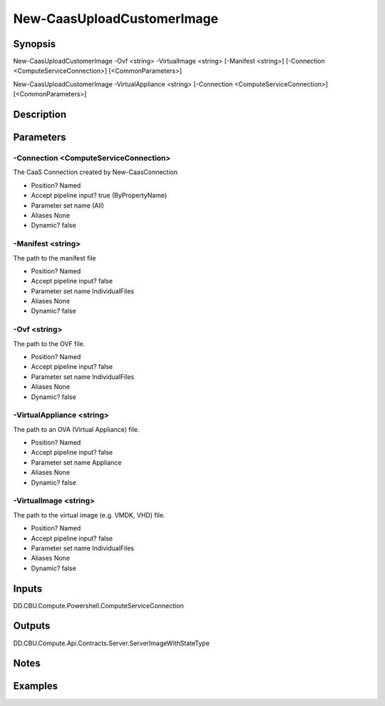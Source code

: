 ﻿
New-CaasUploadCustomerImage
===================

Synopsis
--------

.. code-block:: powershell
    
    
New-CaasUploadCustomerImage -Ovf <string> -VirtualImage <string> [-Manifest <string>] [-Connection <ComputeServiceConnection>] [<CommonParameters>]

New-CaasUploadCustomerImage -VirtualAppliance <string> [-Connection <ComputeServiceConnection>] [<CommonParameters>]





Description
-----------



Parameters
----------




-Connection <ComputeServiceConnection>
~~~~~~~~~

The CaaS Connection created by New-CaasConnection

* Position?                    Named
* Accept pipeline input?       true (ByPropertyName)
* Parameter set name           (All)
* Aliases                      None
* Dynamic?                     false





-Manifest <string>
~~~~~~~~~

The path to the manifest file

* Position?                    Named
* Accept pipeline input?       false
* Parameter set name           IndividualFiles
* Aliases                      None
* Dynamic?                     false





-Ovf <string>
~~~~~~~~~

The path to the OVF file.

* Position?                    Named
* Accept pipeline input?       false
* Parameter set name           IndividualFiles
* Aliases                      None
* Dynamic?                     false





-VirtualAppliance <string>
~~~~~~~~~

The path to an OVA (Virtual Appliance) file.

* Position?                    Named
* Accept pipeline input?       false
* Parameter set name           Appliance
* Aliases                      None
* Dynamic?                     false





-VirtualImage <string>
~~~~~~~~~

The path to the virtual image (e.g. VMDK, VHD) file.

* Position?                    Named
* Accept pipeline input?       false
* Parameter set name           IndividualFiles
* Aliases                      None
* Dynamic?                     false





Inputs
------

DD.CBU.Compute.Powershell.ComputeServiceConnection


Outputs
-------

DD.CBU.Compute.Api.Contracts.Server.ServerImageWithStateType


Notes
-----



Examples
---------


